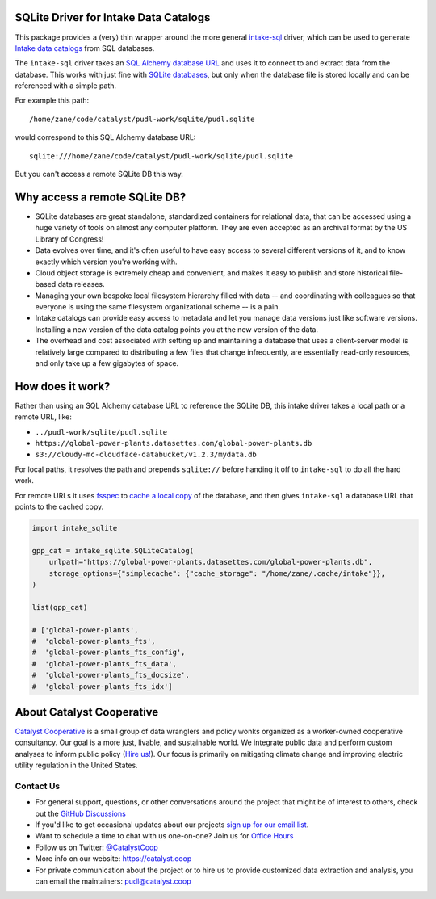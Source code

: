 SQLite Driver for Intake Data Catalogs
=======================================================================================

.. readme-intro

.. image:: https://github.com/catalyst-cooperative/intake-sqlite/workflows/tox-pytest/badge.svg
   :target: https://github.com/catalyst-cooperative/intake-sqlite/actions?query=workflow%3Atox-pytest
   :alt: Tox-PyTest Status

.. image:: https://img.shields.io/codecov/c/github/catalyst-cooperative/intake-sqlite?style=flat&logo=codecov
   :target: https://codecov.io/gh/catalyst-cooperative/intake-sqlite
   :alt: Codecov Test Coverage

.. image:: https://img.shields.io/readthedocs/intake-sqlite?style=flat&logo=readthedocs
   :target: https://intake-sqlite.readthedocs.io/en/latest/
   :alt: Read the Docs Build Status

.. image:: https://img.shields.io/pypi/v/intake-sqlite?style=flat&logo=python
   :target: https://pypi.org/project/intake-sqlite
   :alt: PyPI Latest Version

.. image:: https://img.shields.io/conda/vn/conda-forge/intake-sqlite?style=flat&logo=condaforge
   :target: https://anaconda.org/conda-forge/intake-sqlite
   :alt: conda-forge Version

.. image:: https://img.shields.io/pypi/pyversions/intake-sqlite?style=flat&logo=python
   :target: https://pypi.org/project/intake-sqlite
   :alt: Supported Python Versions

.. image:: https://img.shields.io/badge/code%20style-black-000000.svg
   :target: https://github.com/psf/black>
   :alt: Any color you want, so long as it's black.

This package provides a (very) thin wrapper around the more general `intake-sql
<https://github.com/intake/intake-sql>`__ driver, which can be used to generate `Intake
data catalogs <https://github.com/intake/intake>`__ from SQL databases.

The ``intake-sql`` driver takes an `SQL Alchemy database URL
<https://docs.sqlalchemy.org/en/14/core/engines.html#database-urls>`__ and uses it to
connect to and extract data from the database. This works with just fine with
`SQLite databases <https://www.sqlite.org/index.html>`__, but only when the database
file is stored locally and can be referenced with a simple path.

For example this path::

  /home/zane/code/catalyst/pudl-work/sqlite/pudl.sqlite

would correspond to this SQL Alchemy database URL::

  sqlite:///home/zane/code/catalyst/pudl-work/sqlite/pudl.sqlite

But you can't access a remote SQLite DB this way.

Why access a remote SQLite DB?
=======================================================================================

* SQLite databases are great standalone, standardized containers for relational data,
  that can be accessed using a huge variety of tools on almost any computer platform.
  They are even accepted as an archival format by the US Library of Congress!
* Data evolves over time, and it's often useful to have easy access to several
  different versions of it, and to know exactly which version you're working with.
* Cloud object storage is extremely cheap and convenient, and makes it easy to
  publish and store historical file-based data releases.
* Managing your own bespoke local filesystem hierarchy filled with data -- and
  coordinating with colleagues so that everyone is using the same filesystem
  organizational scheme -- is a pain.
* Intake catalogs can provide easy access to metadata and let you manage data versions
  just like software versions. Installing a new version of the data catalog points you
  at the new version of the data.
* The overhead and cost associated with setting up and maintaining a database that uses
  a client-server model is relatively large compared to distributing a few files that
  change infrequently, are essentially read-only resources, and only take up a few
  gigabytes of space.

How does it work?
=======================================================================================
Rather than using an SQL Alchemy database URL to reference the SQLite DB, this intake
driver takes a local path or a remote URL, like:

* ``../pudl-work/sqlite/pudl.sqlite``
* ``https://global-power-plants.datasettes.com/global-power-plants.db``
* ``s3://cloudy-mc-cloudface-databucket/v1.2.3/mydata.db``

For local paths, it resolves the path and prepends ``sqlite://`` before handing it off
to ``intake-sql`` to do all the hard work.

For remote URLs it uses `fsspec <https://filesystem-spec.readthedocs.io/en/latest/>`__
to `cache a local copy <https://filesystem-spec.readthedocs.io/en/latest/features.html?highlight=simplecache#caching-files-locally>`__
of the database, and then gives ``intake-sql`` a database URL that points to the cached
copy.

.. code:: python

  import intake_sqlite

  gpp_cat = intake_sqlite.SQLiteCatalog(
      urlpath="https://global-power-plants.datasettes.com/global-power-plants.db",
      storage_options={"simplecache": {"cache_storage": "/home/zane/.cache/intake"}},
  )

  list(gpp_cat)

  # ['global-power-plants',
  #  'global-power-plants_fts',
  #  'global-power-plants_fts_config',
  #  'global-power-plants_fts_data',
  #  'global-power-plants_fts_docsize',
  #  'global-power-plants_fts_idx']

About Catalyst Cooperative
=======================================================================================
`Catalyst Cooperative <https://catalyst.coop>`__ is a small group of data
wranglers and policy wonks organized as a worker-owned cooperative consultancy.
Our goal is a more just, livable, and sustainable world. We integrate public
data and perform custom analyses to inform public policy (`Hire us!
<https://catalyst.coop/hire-catalyst>`__). Our focus is primarily on mitigating
climate change and improving electric utility regulation in the United States.

Contact Us
----------
* For general support, questions, or other conversations around the project
  that might be of interest to others, check out the
  `GitHub Discussions <https://github.com/catalyst-cooperative/pudl/discussions>`__
* If you'd like to get occasional updates about our projects
  `sign up for our email list <https://catalyst.coop/updates/>`__.
* Want to schedule a time to chat with us one-on-one? Join us for
  `Office Hours <https://calend.ly/catalyst-cooperative/pudl-office-hours>`__
* Follow us on Twitter: `@CatalystCoop <https://twitter.com/CatalystCoop>`__
* More info on our website: https://catalyst.coop
* For private communication about the project or to hire us to provide customized data
  extraction and analysis, you can email the maintainers:
  `pudl@catalyst.coop <mailto:pudl@catalyst.coop>`__
